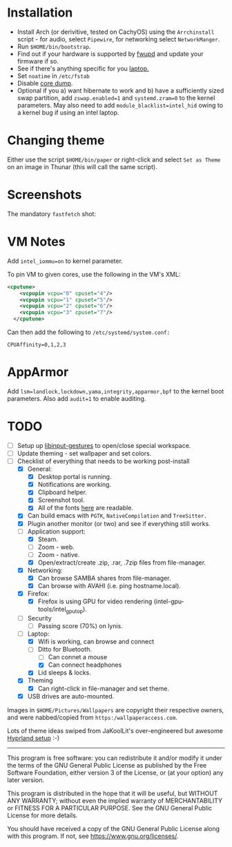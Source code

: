 * Installation
- Install Arch (or derivitive, tested on CachyOS) using the =Arrchinstall= script - for audio, select =Pipewire=, for networking select =NetworkManger=.
- Run =$HOME/bin/bootstrap=.
- Find out if your hardware is supported by [[https://wiki.archlinux.org/title/Fwupd][fwupd]] and update your firmware if so.
- See if there's anything specific for you [[https://wiki.archlinux.org/title/Category:Laptops][laptop.]]
- Set =noatime= in =/etc/fstab=
- Disable [[https://wiki.archlinux.org/title/Core_dump][core dump]].
- Optional if you a) want hibernate to work and b) have a sufficiently sized swap partition,
   add =zswap.enabled=1= and =systemd.zram=0= to the kernel parameters.  May also need to add =module_blacklist=intel_hid= owing to a kernel bug if using an intel laptop.

* Changing theme
Either use the script =$HOME/bin/paper= or right-click and select =Set as Theme= on an image in Thunar (this will call the same script).

* Screenshots

The mandatory =fastfetch= shot:

[[file:Pictures/info.png]]

* VM Notes
Add =intel_iommu=on= to kernel parameter.

To pin VM to given cores, use the following in the VM's XML:
#+begin_src xml
<cputune>
    <vcpupin vcpu="0" cpuset="4"/>
    <vcpupin vcpu="1" cpuset="5"/>
    <vcpupin vcpu="2" cpuset="6"/>
    <vcpupin vcpu="3" cpuset="7"/>
  </cputune>
#+end_src

Can then add the following to =/etc/systemd/system.conf:=

=CPUAffinity=0,1,2,3=

* AppArmor
Add =lsm=landlock,lockdown,yama,integrity,apparmor,bpf= to the kernel boot parameters.
Also add =audit=1= to enable auditing.

* TODO
  - [ ] Setup up [[https://github.com/bulletmark/libinput-gestures][libinput-gestures]] to open/close special workspace.
  - [ ] Update theming - set wallpaper and set colors.
  - [-] Checklist of everything that needs to be working post-install
    - [X] General:
      * [X] Desktop portal is running.
      * [X] Notifications are working.
      * [X] Clipboard helper.
      * [X] Screenshot tool.
      * [X] All of the fonts [[https://www.cogsci.ed.ac.uk/=richard/unicode-sample.html][here]] are readable.
    - [X] Can build emacs with =PGTK=, =NativeCompilation= and =TreeSitter.=
    - [X] Plugin another monitor (or two) and see if everything still works.
    - [-] Application support:
      * [X] Steam.
      * [ ] Zoom - web.
      * [ ] Zoom - native.
      * [X] Open/extract/create .zip, .rar, .7zip files from file-manager.
    - [X] Networking:
      * [X] Can browse SAMBA shares from file-manager.
      * [X] Can browse with AVAHI (i.e. ping hostname.local).
    - [X] Firefox:
      * [X] Firefox is using GPU for video rendering (intel-gpu-tools/intel_gpu_top).
    - [ ] Security
      * [ ] Passing score (70%) on lynis.
    - [-] Laptop:
      * [X] Wifi is working, can browse and connect
      * [-] Ditto for Bluetooth.
        * [ ] Can connet a mouse
        * [X] Can connect headphones
      * [X] Lid sleeps & locks.
    - [X] Theming
      * [X] Can right-click in file-manager and set theme.
    - [X] USB drives are auto-mounted.

Images in =$HOME/Pictures/Wallpapers= are copyright their respective owners, and were nabbed/copied from =https:/wallpaperaccess.com=.

Lots of theme ideas swiped from JaKoolLit's over-engineered but awesome [[https://github.com/JaKooLit/Arch-Hyprland][Hyprland setup]] :-)
--------------------------------------------------------------------------------

       This program is free software: you can redistribute it and/or
       modify it under the terms of the GNU General Public License as
       published by the Free Software Foundation, either version 3 of
       the License, or (at your option) any later version.

    This program is distributed in the hope that it will be useful,
    but WITHOUT ANY WARRANTY; without even the implied warranty of
    MERCHANTABILITY or FITNESS FOR A PARTICULAR PURPOSE. See the GNU
    General Public License for more details.

    You should have received a copy of the GNU General Public License
    along with this program. If not, see
    <https://www.gnu.org/licenses/>.
